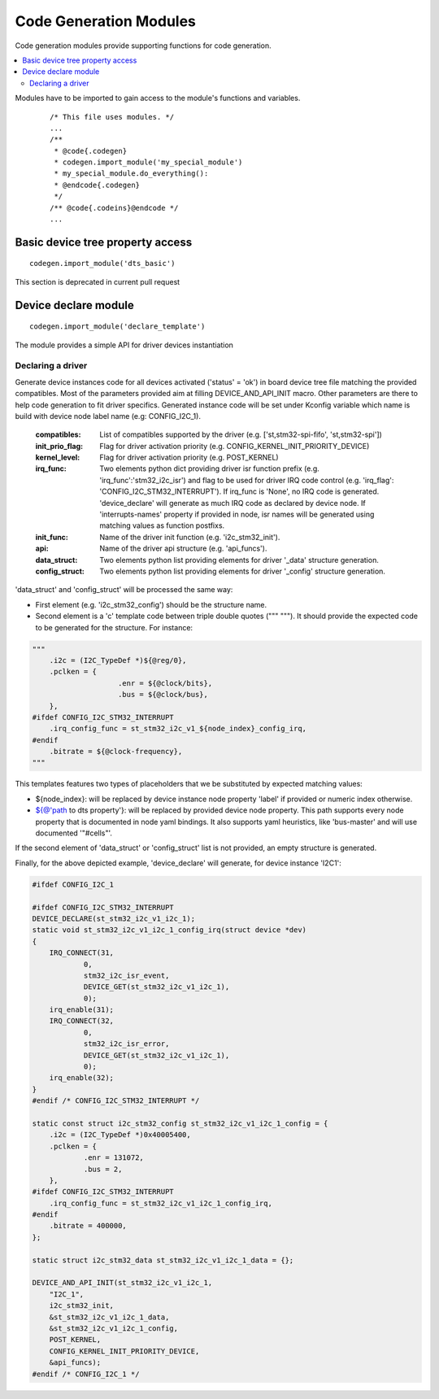 ..
    Copyright (c) 2018 Bobby Noelte
    SPDX-License-Identifier: Apache-2.0

.. _codegen_modules:

Code Generation Modules
#######################

Code generation modules provide supporting functions for code generation.

.. contents::
   :depth: 2
   :local:
   :backlinks: top

Modules have to be imported to gain access to the module's functions
and variables.

 ::

    /* This file uses modules. */
    ...
    /**
     * @code{.codegen}
     * codegen.import_module('my_special_module')
     * my_special_module.do_everything():
     * @endcode{.codegen}
     */
    /** @code{.codeins}@endcode */
    ...

Basic device tree property access
*********************************

::

    codegen.import_module('dts_basic')


This section is deprecated in current pull request



Device declare module
*********************

::

    codegen.import_module('declare_template')


The module provides a simple API for driver devices instantiation

Declaring a driver
------------------

.. function:: declare_template.device_declare(compatibles, init_prio_flag, kernel_level, irq_func, init_func, api, data_struct, config_struct)

Generate device instances code for all devices activated ('status' = 'ok') in board device tree file
matching the provided compatibles.
Most of the parameters provided aim at filling DEVICE_AND_API_INIT macro. Other parameters are there
to help code generation to fit driver specifics.
Generated instance code will be set under Kconfig variable which name is build with device node label name
(e.g: CONFIG_I2C_1).

    :compatibles: List of compatibles supported by the driver (e.g. ['st,stm32-spi-fifo', 'st,stm32-spi'])
    :init_prio_flag: Flag for driver activation priority (e.g. CONFIG_KERNEL_INIT_PRIORITY_DEVICE)
    :kernel_level: Flag for driver activation priority (e.g. POST_KERNEL)
    :irq_func: Two elements python dict providing driver isr function prefix (e.g. 'irq_func':'stm32_i2c_isr')
                     and flag to be used for driver IRQ code control (e.g. 'irq_flag': 'CONFIG_I2C_STM32_INTERRUPT').
                     If irq_func is 'None', no IRQ code is generated.
                     'device_declare' will  generate as much IRQ code as declared by device node.
                     If 'interrupts-names' property if provided in node, isr names will be generated using matching
                     values as function postfixs.
    :init_func: Name of the driver init function (e.g. 'i2c_stm32_init').
    :api: Name of the driver api structure  (e.g. 'api_funcs').
    :data_struct: Two elements python list providing elements for driver '_data' structure generation.
    :config_struct: Two elements python list providing elements for driver '_config' structure generation.

'data_struct' and 'config_struct' will be processed the same way:

* First element (e.g. 'i2c_stm32_config') should be the structure name.
* Second element is a 'c' template code between triple double quotes (""" """). It should provide the expected code to be generated for the structure. For instance:

.. code-block:: python

    """
    	.i2c = (I2C_TypeDef *)${@reg/0},
    	.pclken = {
    			.enr = ${@clock/bits},
    			.bus = ${@clock/bus},
    	},
    #ifdef CONFIG_I2C_STM32_INTERRUPT
    	.irq_config_func = st_stm32_i2c_v1_${node_index}_config_irq,
    #endif
    	.bitrate = ${@clock-frequency},
    """

This templates features two types of placeholders that we be substituted by expected matching values:

* ${node_index}: will be replaced by device instance node property 'label' if provided or numeric index otherwise.
* ${@'path to dts property'}: will be replaced by provided device node property. This path supports every node property that is documented in node yaml bindings. It also supports yaml heuristics, like 'bus-master' and will use documented '"#cells"'.

If the second element of 'data_struct' or 'config_struct' list is not provided, an empty structure is generated.

Finally, for the above depicted example, 'device_declare' will generate, for device instance 'I2C1':

.. code-block:: c

    #ifdef CONFIG_I2C_1

    #ifdef CONFIG_I2C_STM32_INTERRUPT
    DEVICE_DECLARE(st_stm32_i2c_v1_i2c_1);
    static void st_stm32_i2c_v1_i2c_1_config_irq(struct device *dev)
    {
    	IRQ_CONNECT(31,
    		0,
    		stm32_i2c_isr_event,
    		DEVICE_GET(st_stm32_i2c_v1_i2c_1),
    		0);
    	irq_enable(31);
    	IRQ_CONNECT(32,
    		0,
    		stm32_i2c_isr_error,
    		DEVICE_GET(st_stm32_i2c_v1_i2c_1),
    		0);
    	irq_enable(32);
    }
    #endif /* CONFIG_I2C_STM32_INTERRUPT */

    static const struct i2c_stm32_config st_stm32_i2c_v1_i2c_1_config = {
    	.i2c = (I2C_TypeDef *)0x40005400,
    	.pclken = {
    		.enr = 131072,
    		.bus = 2,
    	},
    #ifdef CONFIG_I2C_STM32_INTERRUPT
    	.irq_config_func = st_stm32_i2c_v1_i2c_1_config_irq,
    #endif
    	.bitrate = 400000,
    };

    static struct i2c_stm32_data st_stm32_i2c_v1_i2c_1_data = {};

    DEVICE_AND_API_INIT(st_stm32_i2c_v1_i2c_1,
    	"I2C_1",
    	i2c_stm32_init,
    	&st_stm32_i2c_v1_i2c_1_data,
    	&st_stm32_i2c_v1_i2c_1_config,
    	POST_KERNEL,
    	CONFIG_KERNEL_INIT_PRIORITY_DEVICE,
    	&api_funcs);
    #endif /* CONFIG_I2C_1 */
